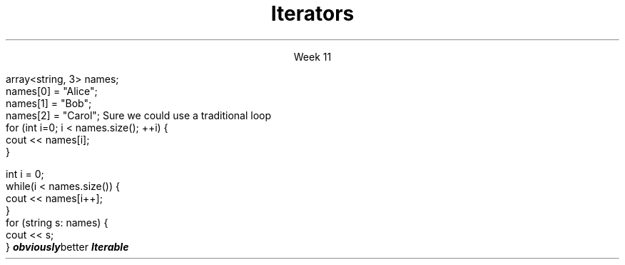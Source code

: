 
.TL
.gcolor blue
Iterators
.gcolor
.LP
.ce 1
Week 11
.SS Overview
.IT Iterators
.i1 Iterator Design Pattern
.i1 Iterator interfaces

.SS Question
.IT How can we view each element of an ADT
.IT And remain ignorant of the implementation details?
.SS Example
.IT Given
.CW
  array<string, 3> names;
  names[0] = "Alice";
  names[1] = "Bob";
  names[2] = "Carol";
.R
.IT How to operate on each member of names?
.i1s
Sure we could use a traditional loop
.CW
  for (int i=0; i < names.size(); ++i) {
    cout << names[i];
  }

  int i = 0;
  while(i < names.size()) {
    cout << names[i++];
  }
.R
.SS Avoiding explicit indexing
.IT The \fIrange-for\fR loop
.i1 aka the \fIfor each\fR loop
.CW
  for (string s: names) {
    cout << s;
  }
.R 
.IT This syntax isn't just better
.IT It is
.BI obviously better
.IT We have abstracted away the idea of moving from one element to the next
.IT We say the array is 
.BI Iterable
.SS Iterator Pattern
.IT Problem
.i1 View each element of container
.i1 Remain ignorant of all container implementation details
.IT Solution
.i1 Define an interface describing how to visit each element / node (the iterator)
.i1 Implement iterator interface in container
.i1 Clients (calling code) asks container to provide iterator object
.i2 Use iterator to retrieve correct element
